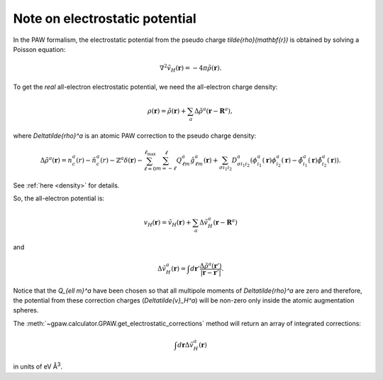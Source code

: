 .. _electrostatic potential:

===============================
Note on electrostatic potential
===============================

In the PAW formalism, the electrostatic potential from the
pseudo charge `\tilde{\rho}(\mathbf{r})` is obtained by solving a Poisson
equation:

.. math::

   \nabla^2 \tilde{v}_H(\mathbf{r})=-4\pi\tilde{\rho}(\mathbf{r}).

To get the *real* all-electron electrostatic potential, we need the
all-electron charge density:

.. math::

   \rho(\mathbf{r}) = \tilde{\rho}(\mathbf{r}) +
   \sum_a \Delta\tilde{\rho}^a(\mathbf{r} - \mathbf{R}^a),

where `\Delta\tilde{\rho}^a` is an atomic PAW correction to the pseudo
charge density:

.. math::

   \Delta\tilde{\rho}^a(\mathbf{r}) =
   n_c^a(r) - \tilde{n}_c^a(r) -
   \mathbb{Z}^a\delta(\mathbf{r}) -
   \sum_{\ell=0}^{\ell_{\text{max}}} \sum_{m=-\ell}^\ell
   Q_{\ell m}^a \hat{g}_{\ell m}^a(\mathbf{r}) +
   \sum_{\sigma i_1 i_2} D_{\sigma i_1 i_2}^a
   (\phi_{i_1}^a(\mathbf{r})\phi_{i_2}^a(\mathbf{r}) -
   \tilde{\phi}_{i_1}^a(\mathbf{r})\tilde{\phi}_{i_2}^a(\mathbf{r})).

See :ref:`here <density>` for details.

So, the all-electron potential is:

.. math::

   v_H(\mathbf{r}) = \tilde{v}_H(\mathbf{r}) +
   \sum_a \Delta\tilde{v}_H^a(\mathbf{r} - \mathbf{R}^a)

and

.. math::

   \Delta\tilde{v}_H^a(\mathbf{r}) =
   \int d\mathbf{r}'
   \frac{\Delta\tilde{\rho}^a(\mathbf{r}')}
   {|\mathbf{r}-\mathbf{r}'|}.

Notice that the `Q_{\ell m}^a` have been chosen so that all multipole
moments of `\Delta\tilde{\rho}^a` are zero and therefore, the
potential from these correction charges (`\Delta\tilde{v}_H^a`) will
be non-zero only inside the atomic augmentation spheres.

The :meth:`~gpaw.calculator.GPAW.get_electrostatic_corrections`
method will return an array of integrated corrections:

.. math::

   \int d\mathbf{r} \Delta\tilde{v}_H^a(\mathbf{r})

in units of eV Å\ :sup:`3`.

